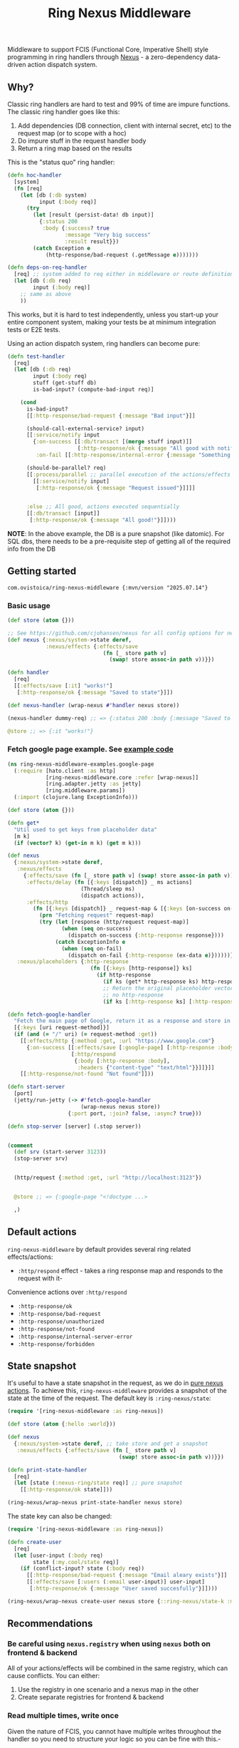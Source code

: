 #+title: Ring Nexus Middleware

Middleware to support FCIS (Functional Core, Imperative Shell) style programming in ring handlers through [[https://github.com/cjohansen/nexus][Nexus]] - a zero-dependency data-driven action dispatch system.

** Why?

Classic ring handlers are hard to test and 99% of time are impure functions. The
classic ring handler goes like this:

1. Add dependencies (DB connection, client with internal secret, etc) to the
   request map (or to scope with a hoc)
2. Do impure stuff in the request handler body
3. Return a ring map based on the results

This is the "status quo" ring handler:
#+begin_src clojure
(defn hoc-handler
  [system]
  (fn [req]
    (let [db (:db system)
          input (:body req)]
      (try
        (let [result (persist-data! db input)]
          {:status 200
           :body {:success? true
                  :message "Very big success"
                  :result result}})
        (catch Exception e
            (http-response/bad-request (.getMessage e)))))))

(defn deps-on-req-handler
  [req] ;; system added to req either in middleware or route definition
  (let [db (:db req)
        input (:body req)]
    ;; same as above
    ))
#+end_src

This works, but it is hard to test independently, unless you start-up your entire component system, making your tests be at minimum integration tests or E2E tests.

Using an action dispatch system, ring handlers can become pure:

#+begin_src clojure
(defn test-handler
  [req]
  (let [db (:db req)
        input (:body req)
        stuff (get-stuff db)
        is-bad-input? (compute-bad-input req)]

    (cond
      is-bad-input?
      [[:http-response/bad-request {:message "Bad input"}]]

      (should-call-external-service? input)
      [[:service/notify input
        {:on-success [[:db/transact [(merge stuff input)]]
                      [:http-response/ok {:message "All good with notification"}]]
         :on-fail [[:http-response/internal-error {:message "Something went wrong"}]]}]]

      (should-be-parallel? req)
      [[:process/parallel ;; parallel execution of the actions/effects
        [[:service/notify input]
         [:http-response/ok {:message "Request issued"}]]]]


      :else ;; All good, actions executed sequentially
      [[:db/transact [input]]
       [:http-response/ok {:message "All good!"}]])))
#+end_src

*NOTE*: In the above example, the DB is a pure snapshot (like datomic). For SQL dbs, there needs to be a pre-requisite step of getting all of the required info from the DB

** Getting started

#+begin_src
 com.ovistoica/ring-nexus-middleware {:mvn/version "2025.07.14"}
#+end_src

*** Basic usage

#+begin_src clojure
(def store (atom {}))

;; See https://github.com/cjohansen/nexus for all config options for nexus
(def nexus {:nexus/system->state deref,
            :nexus/effects {:effects/save
                              (fn [_ store path v]
                                (swap! store assoc-in path v))}})

(defn handler
  [req]
  [[:effects/save [:it] "works!"]
   [:http-response/ok {:message "Saved to state"}]])

(def nexus-handler (wrap-nexus #'handler nexus store))

(nexus-handler dummy-req) ;; => {:status 200 :body {:message "Saved to state"}}

@store ;; => {:it "works!"}
#+end_src




*** Fetch google page example. See [[./examples/src/ring_nexus_middleware_examples/google_page.clj][example code]]

#+begin_src clojure
(ns ring-nexus-middleware-examples.google-page
  (:require [hato.client :as http]
            [ring-nexus-middleware.core :refer [wrap-nexus]]
            [ring.adapter.jetty :as jetty]
            [ring.middleware.params])
  (:import (clojure.lang ExceptionInfo)))

(def store (atom {}))

(defn get*
  "Util used to get keys from placeholder data"
  [m k]
  (if (vector? k) (get-in m k) (get m k)))

(def nexus
  {:nexus/system->state deref,
   :nexus/effects
     {:effects/save (fn [_ store path v] (swap! store assoc-in path v)),
      :effects/delay (fn [{:keys [dispatch]} _ ms actions]
                       (Thread/sleep ms)
                       (dispatch actions)),
      :effects/http
        (fn [{:keys [dispatch]} _ request-map & [{:keys [on-success on-fail]}]]
          (prn "Fetching request" request-map)
          (try (let [response (http/request request-map)]
                 (when (seq on-success)
                   (dispatch on-success {:http-response response})))
               (catch ExceptionInfo e
                 (when (seq on-fail)
                   (dispatch on-fail {:http-response (ex-data e)})))))},
   :nexus/placeholders {:http-response
                          (fn [{:keys [http-response]} ks]
                            (if http-response
                              (if ks (get* http-response ks) http-response)
                              ;; Return the original placeholder vector if
                              ;; no http-response
                              (if ks [:http-response ks] [:http-response])))}})

(defn fetch-google-handler
  "Fetch the main page of Google, return it as a response and store in the store"
  [{:keys [uri request-method]}]
  (if (and (= "/" uri) (= request-method :get))
    [[:effects/http {:method :get, :url "https://www.google.com"}
      {:on-success [[:effects/save [:google-page] [:http-response :body]]
                    [:http/respond
                     {:body [:http-response :body],
                      :headers {"content-type" "text/html"}}]]}]]
    [[:http-response/not-found "Not found"]]))

(defn start-server
  [port]
  (jetty/run-jetty (-> #'fetch-google-handler
                       (wrap-nexus nexus store))
                   {:port port, :join? false, :async? true}))

(defn stop-server [server] (.stop server))


(comment
  (def srv (start-server 3123))
  (stop-server srv)


  (http/request {:method :get, :url "http://localhost:3123"})


  @store ;; => {:google-page "<!doctype ...>

  ,)

#+end_src


** Default actions
 =ring-nexus-middleware= by default provides several ring related effects/actions:

- =:http/respond= effect - takes a ring response map and responds to the request with it-
Convenience actions over =:http/respond=
- =:http-response/ok=
- =:http-response/bad-request=
- =:http-response/unauthorized=
- =:http-response/not-found=
- =:http-response/internal-server-error=
- =:http-response/forbidden=

** State snapshot

It's useful to have a state snapshot in the request, as we do in [[https://github.com/cjohansen/nexus#pure-actions][pure nexus
actions]]. To achieve this, =ring-nexus-middleware= provides a snapshot of the
state at the time of the request. The default key is =:ring-nexus/state=:

#+begin_src clojure
(require '[ring-nexus-middleware :as ring-nexus])

(def store (atom {:hello :world}))

(def nexus
  {:nexus/system->state deref, ;; take store and get a snapshot
   :nexus/effects {:effects/save (fn [_ store path v]
                                   (swap! store assoc-in path v))}})

(defn print-state-handler
  [req]
  (let [state (:nexus-ring/state req)] ;; pure snapshot
    [[:http-response/ok state]]))

(ring-nexus/wrap-nexus print-state-handler nexus store)

#+end_src



The state key can also be changed:

#+begin_src clojure
(require '[ring-nexus-middleware :as ring-nexus])

(defn create-user
  [req]
  (let [user-input (:body req)
        state (:my.cool/state req)]
    (if (conflict-input? state (:body req))
      [[:http-response/bad-request {:message "Email aleary exists"}]]
      [[:effects/save [:users (:email user-input)] user-input]
       [:http-response/ok {:message "User saved succesfully"}]])))

(ring-nexus/wrap-nexus create-user nexus store {::ring-nexus/state-k :my.cool/state})
#+end_src

** Recommendations

*** Be careful using =nexus.registry= when using =nexus= both on frontend & backend

All of your actions/effects will be combined in the same registry, which can
cause conflicts. You can either:
1. Use the registry in one scenario and a nexus map in the other
2. Create separate registries for frontend & backend

*** Read multiple times, write once

Given the nature of FCIS, you cannot have multiple writes throughout the handler
so you need to structure your logic so you can be fine with this.-

*** Use an immutable DB like datomic

This recommandation is not a must but it helps to have an entire snapshot of
your DB in the handler on which you can make assertions.

To replicate this with an SQL DB, you'd have to put a middleware before the
final handler that receives the queries you need and puts the result into the
request map.

** Acknowledgments

This library couldn't be possible without the libraries and FCIS promotion work of [[https://www.booleanknot.com/][James Reeves]] ([[https://github.com/weavejester][@weavejester]]), [[https://magnars.com][Magnar Sveen]] ([[https://github.com/magnars][@magnars]]),
[[https://cjohansen.no][Christian Johansen]] ([[https://github.com/cjohansen][@cjohansen]]) and [[https://play.teod.eu/][Teodor Heggelund]] ([[https://github.com/teodorlu][@teodorlu]]).


** License: MIT

Copyright © 2025 Ovidiu Stoica
Distributed under the [MIT License](https://opensource.org/license/mit).
